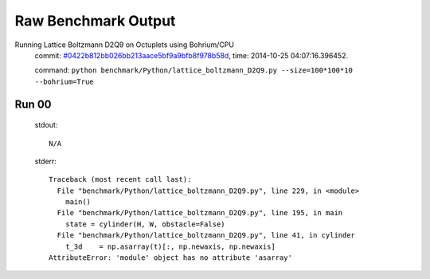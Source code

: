 
Raw Benchmark Output
====================

Running Lattice Boltzmann D2Q9 on Octuplets using Bohrium/CPU
    commit: `#0422b812bb026bb213aace5bf9a9bfb8f978b58d <https://bitbucket.org/bohrium/bohrium/commits/0422b812bb026bb213aace5bf9a9bfb8f978b58d>`_,
    time: 2014-10-25 04:07:16.396452.

    command: ``python benchmark/Python/lattice_boltzmann_D2Q9.py --size=100*100*10 --bohrium=True``

Run 00
~~~~~~
    stdout::

        N/A

    stderr::

        Traceback (most recent call last):
          File "benchmark/Python/lattice_boltzmann_D2Q9.py", line 229, in <module>
            main()
          File "benchmark/Python/lattice_boltzmann_D2Q9.py", line 195, in main
            state = cylinder(H, W, obstacle=False)
          File "benchmark/Python/lattice_boltzmann_D2Q9.py", line 41, in cylinder
            t_3d    = np.asarray(t)[:, np.newaxis, np.newaxis]
        AttributeError: 'module' object has no attribute 'asarray'
        



